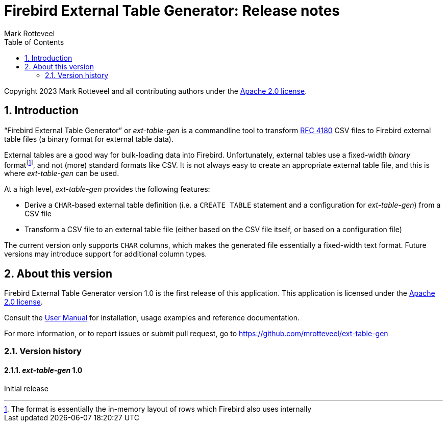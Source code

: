 = Firebird External Table Generator: Release notes
Mark Rotteveel
:doctype: book
:docinfo:
:sectanchors:
:forceinclude: true
:keywords: firebird, database, external table
:source-highlighter: prettify
:toc: left
:outlinelevels: 6:1
:icons: font
:sectnums:
:link-rfc4180: https://www.rfc-editor.org/rfc/rfc4180

// SPDX-FileCopyrightText: 2023 Mark Rotteveel
// SPDX-License-Identifier: Apache-2.0

Copyright 2023 Mark Rotteveel and all contributing authors under the https://www.apache.org/licenses/LICENSE-2.0[Apache 2.0 license^].

toc::[]

[#intro]
== Introduction

"`Firebird External Table Generator`" or _ext-table-gen_ is a commandline tool to transform {link-rfc4180}[RFC 4180^] CSV files to Firebird external table files (a binary format for external table data).

External tables are a good way for bulk-loading data into Firebird.
Unfortunately, external tables use a fixed-width _binary_ formatfootnote:[The format is essentially the in-memory layout of rows which Firebird also uses internally], and not (more) standard formats like CSV.
It is not always easy to create an appropriate external table file, and this is where _ext-table-gen_ can be used.

At a high level, _ext-table-gen_ provides the following features:

* Derive a `CHAR`-based external table definition (i.e. a `CREATE TABLE` statement and a configuration for _ext-table-gen_) from a CSV file
* Transform a CSV file to an external table file (either based on the CSV file itself, or based on a configuration file)

The current version only supports `CHAR` columns, which makes the generated file essentially a fixed-width text format.
Future versions may introduce support for additional column types.

[#about-version]
== About this version

Firebird External Table Generator version 1.0 is the first release of this application.
This application is licensed under the https://www.apache.org/licenses/LICENSE-2.0[Apache 2.0 license^].

Consult the xref:ext-table-gen-user-manual.adoc[User Manual] for installation, usage examples and reference documentation.

For more information, or to report issues or submit pull request, go to https://github.com/mrotteveel/ext-table-gen[^]

[#version-history]
=== Version history

==== _ext-table-gen_ 1.0

Initial release

